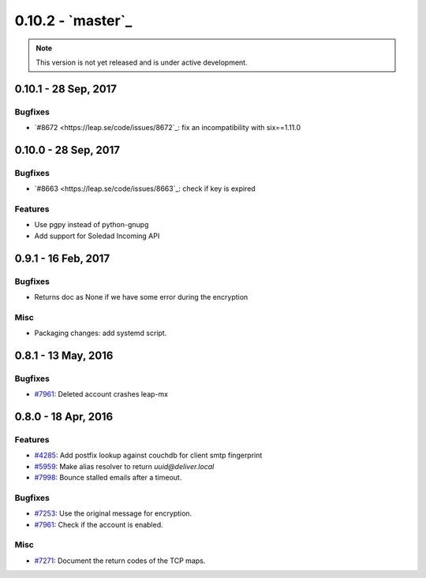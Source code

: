 0.10.2 -  `master`_ 
-------------------------------

.. note:: This version is not yet released and is under active development.

0.10.1 - 28 Sep, 2017
+++++++++++++++++++++++++++++++

Bugfixes
~~~~~~~~
- `#8672 <https://leap.se/code/issues/8672`_: fix an incompatibility with six==1.11.0

0.10.0 - 28 Sep, 2017
+++++++++++++++++++++++++++++++

Bugfixes
~~~~~~~~
- `#8663 <https://leap.se/code/issues/8663`_: check if key is expired

Features
~~~~~~~~
- Use pgpy instead of python-gnupg
- Add support for Soledad Incoming API


0.9.1 - 16 Feb, 2017
+++++++++++++++++++++++++++++++

Bugfixes
~~~~~~~~
- Returns doc as None if we have some error during the encryption

Misc
~~~~~~~~
- Packaging changes: add systemd script.


0.8.1 - 13 May, 2016 
+++++++++++++++++++++++++++++++

Bugfixes
~~~~~~~~
- `#7961 <https://leap.se/code/issues/7961>`_: Deleted account crashes leap-mx

0.8.0 - 18 Apr, 2016 
+++++++++++++++++++++++++++++++

Features
~~~~~~~~
- `#4285 <https://leap.se/code/issues/4285>`_: Add postfix lookup against couchdb for client smtp fingerprint
- `#5959 <https://leap.se/code/issues/5959>`_: Make alias resolver to return *uuid@deliver.local*
- `#7998 <https://leap.se/code/issues/7998>`_: Bounce stalled emails after a timeout.

Bugfixes
~~~~~~~~
- `#7253 <https://leap.se/code/issues/7253>`_: Use the original message for encryption.
- `#7961 <https://leap.se/code/issues/7961>`_: Check if the account is enabled.

Misc
~~~~
- `#7271 <https://leap.se/code/issues/7271>`_: Document the return codes of the TCP maps.
